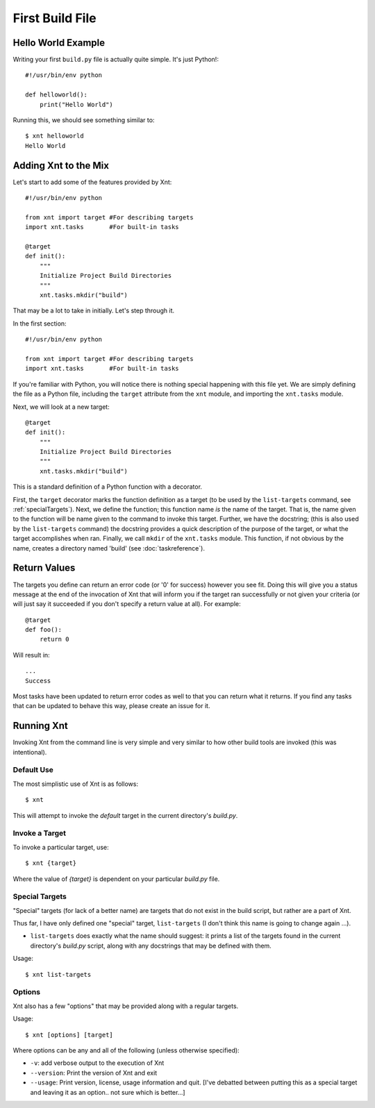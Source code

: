 First Build File
================

Hello World Example
-------------------

Writing your first ``build.py`` file is actually quite simple. It's just
Python!::

    #!/usr/bin/env python

    def helloworld():
        print("Hello World")

Running this, we should see something similar to::

    $ xnt helloworld
    Hello World

Adding Xnt to the Mix
---------------------

Let's start to add some of the features provided by Xnt::

    #!/usr/bin/env python

    from xnt import target #For describing targets
    import xnt.tasks       #For built-in tasks

    @target
    def init():
        """
        Initialize Project Build Directories
        """
        xnt.tasks.mkdir("build")

That may be a lot to take in initially. Let's step through it.

In the first section::

    #!/usr/bin/env python

    from xnt import target #For describing targets
    import xnt.tasks       #For built-in tasks

If you're familiar with Python, you will notice there is nothing special
happening with this file yet. We are simply defining the file as a Python file,
including the ``target`` attribute from the ``xnt`` module, and importing the
``xnt.tasks`` module.

Next, we will look at a new target::

    @target
    def init():
        """
        Initialize Project Build Directories
        """
        xnt.tasks.mkdir("build")

This is a standard definition of a Python function with a decorator.

First, the ``target`` decorator marks the function definition as a target (to
be used by the ``list-targets`` command, see :ref:`specialTargets`). Next, we
define the function; this function name *is* the name of the target. That is,
the name given to the function will be name given to the command to invoke this
target.  Further, we have the docstring; (this is also used by the
``list-targets`` command) the docstring provides a quick description of the
purpose of the target, or what the target accomplishes when ran. Finally, we
call ``mkdir`` of the ``xnt.tasks`` module. This function, if not obvious by
the name, creates a directory named 'build' (see :doc:`taskreference`).

Return Values
-------------

The targets you define can return an error code (or '0' for success) however
you see fit. Doing this will give you a status message at the end of the
invocation of Xnt that will inform you if the target ran successfully or not
given your criteria (or will just say it succeeded if you don't specify a
return value at all). For example::

    @target
    def foo():
        return 0

Will result in::

    ...
    Success

Most tasks have been updated to return error codes as well to that you can
return what it returns. If you find any tasks that can be updated to behave
this way, please create an issue for it.

.. _runningXnt:

Running Xnt
-----------

Invoking Xnt from the command line is very simple and very similar to how other
build tools are invoked (this was intentional).

.. _defaultUse:

Default Use
~~~~~~~~~~~

The most simplistic use of Xnt is as follows::

    $ xnt

This will attempt to invoke the `default` target in the current directory's
`build.py`.

.. _invokeTarget:

Invoke a Target
~~~~~~~~~~~~~~~

To invoke a particular target, use::

    $ xnt {target}

Where the value of `{target}` is dependent on your particular `build.py` file.

.. _specialTargets:

Special Targets
~~~~~~~~~~~~~~~

"Special" targets (for lack of a better name) are targets that do not exist in
the build script, but rather are a part of Xnt.

Thus far, I have only defined one "special" target, ``list-targets`` (I don't
think this name is going to change again ...).

* ``list-targets`` does exactly what the name should suggest: it prints a list
  of the targets found in the current directory's `build.py` script, along with
  any docstrings that may be defined with them.

Usage::

    $ xnt list-targets

.. _xntOptions:

Options
~~~~~~~

Xnt also has a few "options" that may be provided along with a regular targets.

Usage::

    $ xnt [options] [target]

Where options can be any and all of the following (unless otherwise specified):

* ``-v``: add verbose output to the execution of Xnt

* ``--version``: Print the version of Xnt and exit

* ``--usage``: Print version, license, usage information and quit. [I've
  debatted between putting this as a special target and leaving it as an
  option.. not sure which is better...]
